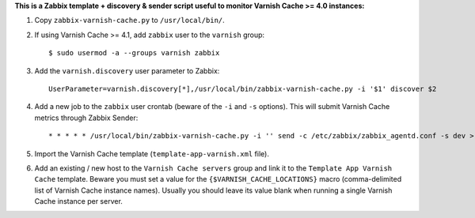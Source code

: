 **This is a Zabbix template + discovery & sender script useful to monitor Varnish Cache >= 4.0 instances:**

1. Copy ``zabbix-varnish-cache.py`` to ``/usr/local/bin/``.

2. If using Varnish Cache >= 4.1, add ``zabbix`` user to the ``varnish`` group::

    $ sudo usermod -a --groups varnish zabbix

3. Add the ``varnish.discovery`` user parameter to Zabbix::

    UserParameter=varnish.discovery[*],/usr/local/bin/zabbix-varnish-cache.py -i '$1' discover $2

4. Add a new job to the ``zabbix`` user crontab (beware of the ``-i`` and ``-s`` options). This will submit Varnish Cache metrics through Zabbix Sender::

    * * * * * /usr/local/bin/zabbix-varnish-cache.py -i '' send -c /etc/zabbix/zabbix_agentd.conf -s dev > /dev/null 2>&1

5. Import the Varnish Cache template (``template-app-varnish.xml`` file).

6. Add an existing / new host to the ``Varnish Cache servers`` group and link it to the ``Template App Varnish Cache`` template. Beware you must set a value for the ``{$VARNISH_CACHE_LOCATIONS}`` macro (comma-delimited list of Varnish Cache instance names). Usually you should leave its value blank when running a single Varnish Cache instance per server.
